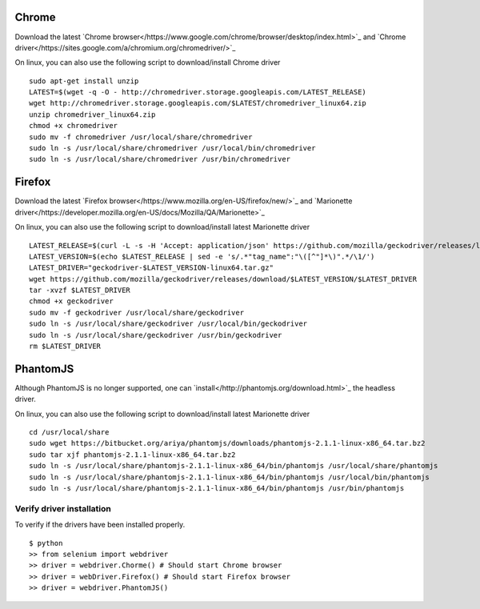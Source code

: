 
.. meta::
    :description: Installing browsers and drivers for UI tests
    :keywords: selenium, driver, webdriver, chrome, firefox, phantomjs, mobile

++++++
Chrome
++++++

Download the latest `Chrome browser</https://www.google.com/chrome/browser/desktop/index.html>`_ and
`Chrome driver</https://sites.google.com/a/chromium.org/chromedriver/>`_

On linux, you can also use the following script to download/install Chrome driver

.. highlight:: bash

::

    sudo apt-get install unzip
    LATEST=$(wget -q -O - http://chromedriver.storage.googleapis.com/LATEST_RELEASE)
    wget http://chromedriver.storage.googleapis.com/$LATEST/chromedriver_linux64.zip
    unzip chromedriver_linux64.zip
    chmod +x chromedriver
    sudo mv -f chromedriver /usr/local/share/chromedriver
    sudo ln -s /usr/local/share/chromedriver /usr/local/bin/chromedriver
    sudo ln -s /usr/local/share/chromedriver /usr/bin/chromedriver

+++++++
Firefox
+++++++

Download the latest `Firefox browser</https://www.mozilla.org/en-US/firefox/new/>`_ and
`Marionette driver</https://developer.mozilla.org/en-US/docs/Mozilla/QA/Marionette>`_

On linux, you can also use the following script to download/install latest Marionette driver

.. highlight:: bash

::

    LATEST_RELEASE=$(curl -L -s -H 'Accept: application/json' https://github.com/mozilla/geckodriver/releases/latest)
    LATEST_VERSION=$(echo $LATEST_RELEASE | sed -e 's/.*"tag_name":"\([^"]*\)".*/\1/')
    LATEST_DRIVER="geckodriver-$LATEST_VERSION-linux64.tar.gz"
    wget https://github.com/mozilla/geckodriver/releases/download/$LATEST_VERSION/$LATEST_DRIVER
    tar -xvzf $LATEST_DRIVER
    chmod +x geckodriver
    sudo mv -f geckodriver /usr/local/share/geckodriver
    sudo ln -s /usr/local/share/geckodriver /usr/local/bin/geckodriver
    sudo ln -s /usr/local/share/geckodriver /usr/bin/geckodriver
    rm $LATEST_DRIVER

+++++++++
PhantomJS
+++++++++

Although PhantomJS is no longer supported, one can `install</http://phantomjs.org/download.html>`_ the headless driver.

On linux, you can also use the following script to download/install latest Marionette driver

.. highlight:: bash

::

    cd /usr/local/share
    sudo wget https://bitbucket.org/ariya/phantomjs/downloads/phantomjs-2.1.1-linux-x86_64.tar.bz2
    sudo tar xjf phantomjs-2.1.1-linux-x86_64.tar.bz2
    sudo ln -s /usr/local/share/phantomjs-2.1.1-linux-x86_64/bin/phantomjs /usr/local/share/phantomjs
    sudo ln -s /usr/local/share/phantomjs-2.1.1-linux-x86_64/bin/phantomjs /usr/local/bin/phantomjs
    sudo ln -s /usr/local/share/phantomjs-2.1.1-linux-x86_64/bin/phantomjs /usr/bin/phantomjs


Verify driver installation
==========================

To verify if the drivers have been installed properly.

.. highlight:: bash

::

    $ python
    >> from selenium import webdriver
    >> driver = webdriver.Chorme() # Should start Chrome browser
    >> driver = webDriver.Firefox() # Should start Firefox browser
    >> driver = webdriver.PhantomJS()

